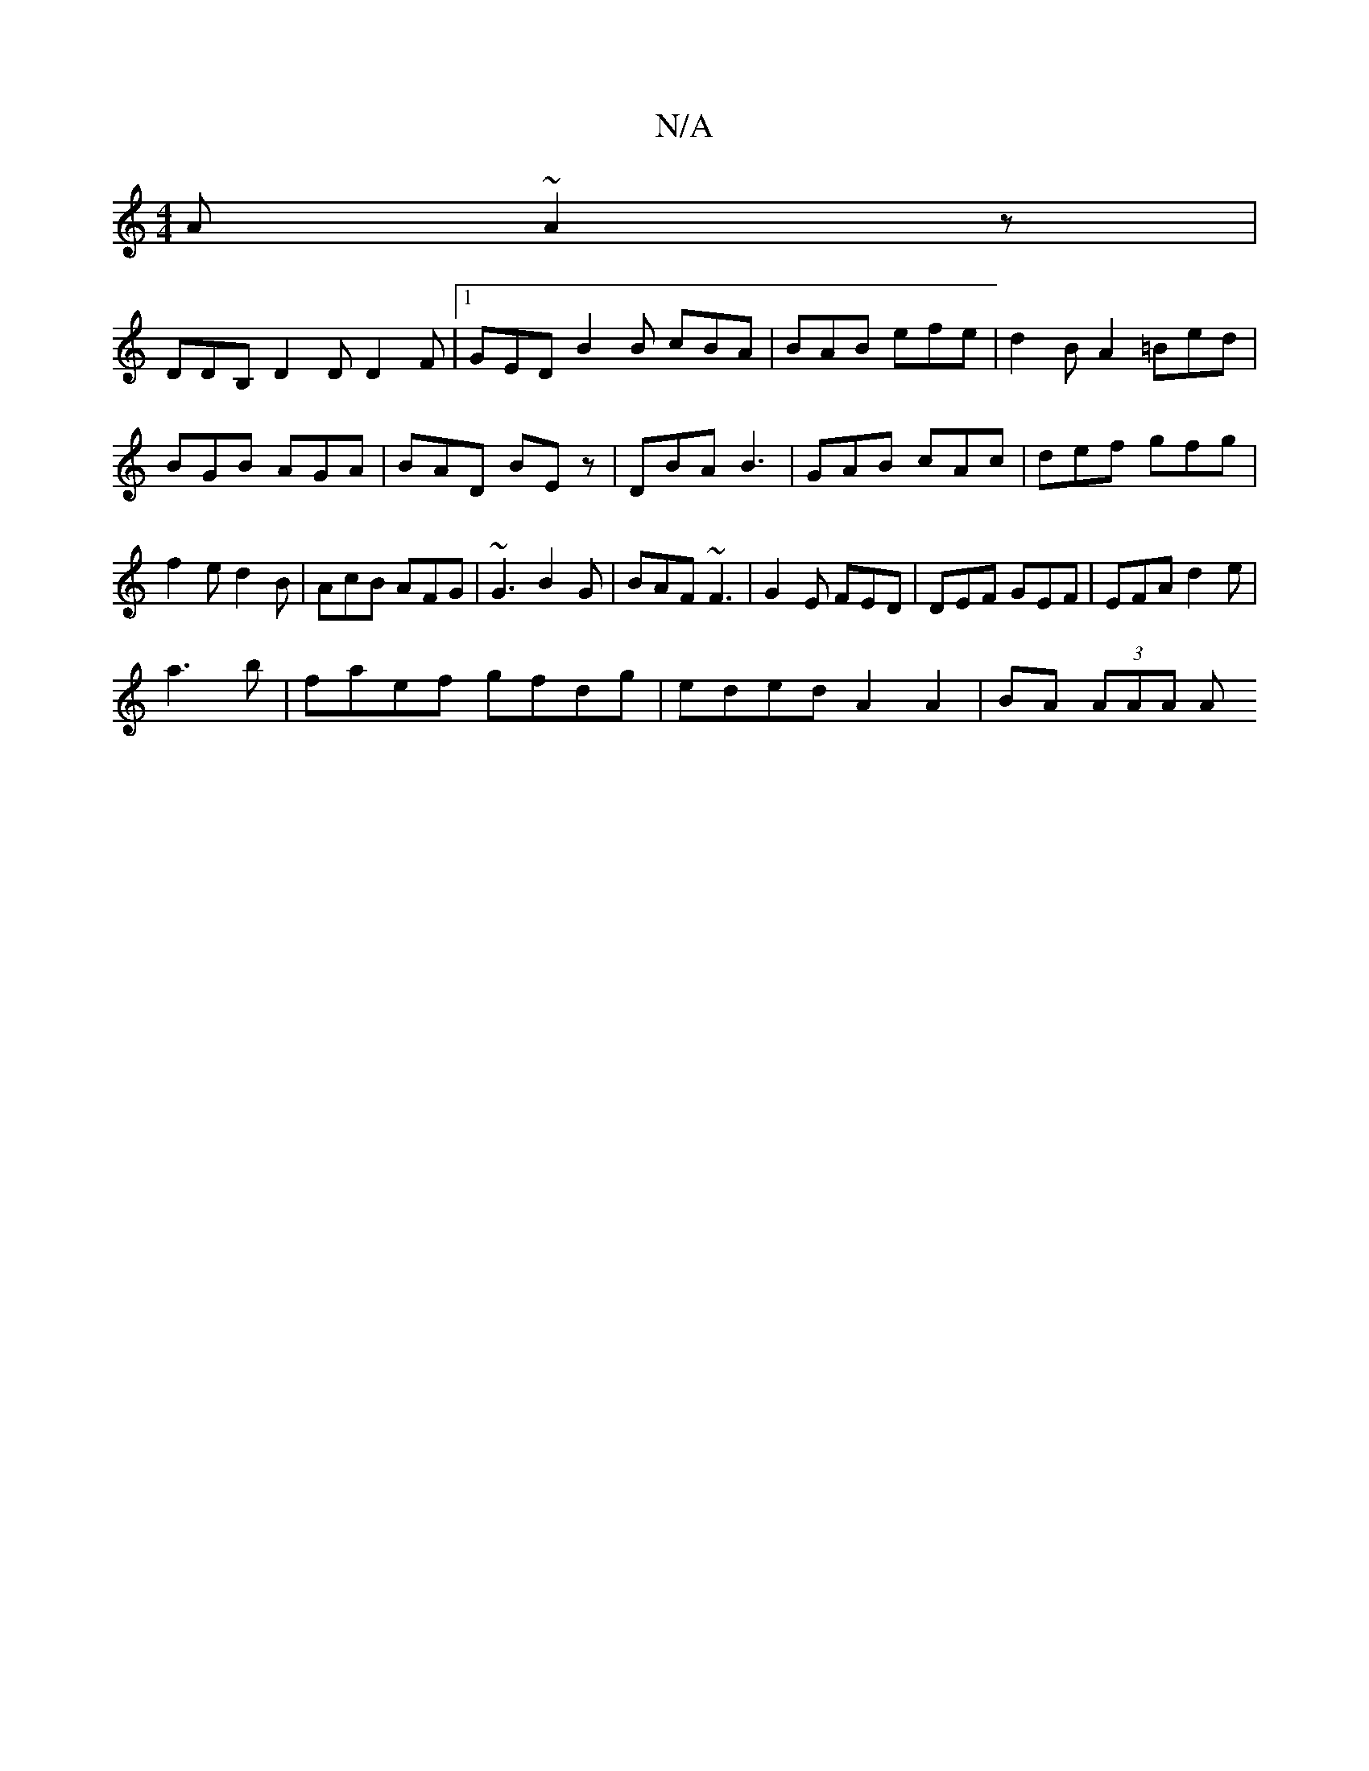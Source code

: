 X:1
T:N/A
M:4/4
R:N/A
K:Cmajor
A ~A2z | 
DDB, D2D D2 F |1 GED B2 B cBA | BAB efe | d2 BA2 =Bed|BGB AGA|BAD BEz|DBA B3|GAB cAc|def gfg|f2e d2B|AcB AFG|~G3 B2G|BAF ~F3|G2E FED|DEF GEF|EFA d2e|
a3b | faef gfdg | eded A2A2 | BA (3AAA A